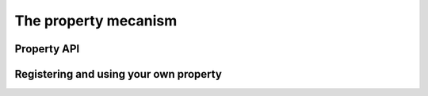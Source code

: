 .. _cwprops:

The property mecanism
---------------------

.. XXX CWProperty and co


Property API
~~~~~~~~~~~~
.. XXX feed me

Registering and using your own property
~~~~~~~~~~~~~~~~~~~~~~~~~~~~~~~~~~~~~~~~
.. XXX feed me
